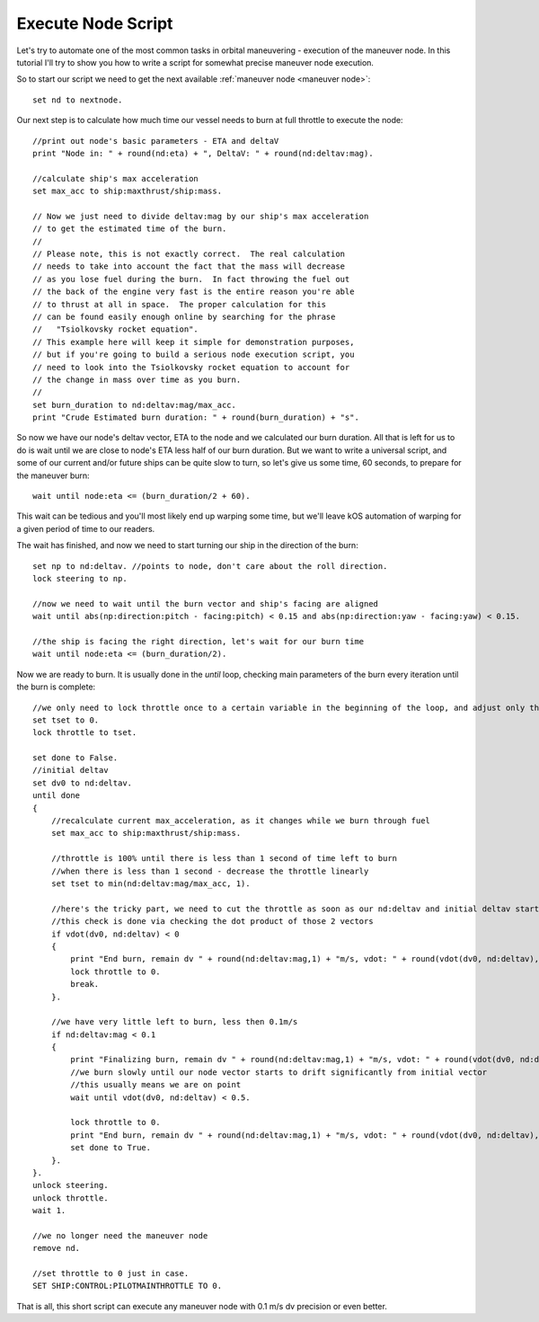 .. _exenode:

Execute Node Script
===================

Let's try to automate one of the most common tasks in orbital maneuvering - execution of the maneuver node. In this tutorial I'll try to show you how to write a script for somewhat precise maneuver node execution.

So to start our script we need to get the next available :ref:`maneuver node <maneuver node>`::

    set nd to nextnode.

Our next step is to calculate how much time our vessel needs to burn at full throttle to execute the node::

    //print out node's basic parameters - ETA and deltaV
    print "Node in: " + round(nd:eta) + ", DeltaV: " + round(nd:deltav:mag).

    //calculate ship's max acceleration
    set max_acc to ship:maxthrust/ship:mass.

    // Now we just need to divide deltav:mag by our ship's max acceleration
    // to get the estimated time of the burn.
    //
    // Please note, this is not exactly correct.  The real calculation
    // needs to take into account the fact that the mass will decrease
    // as you lose fuel during the burn.  In fact throwing the fuel out
    // the back of the engine very fast is the entire reason you're able
    // to thrust at all in space.  The proper calculation for this
    // can be found easily enough online by searching for the phrase
    //   "Tsiolkovsky rocket equation".
    // This example here will keep it simple for demonstration purposes,
    // but if you're going to build a serious node execution script, you
    // need to look into the Tsiolkovsky rocket equation to account for
    // the change in mass over time as you burn.
    //
    set burn_duration to nd:deltav:mag/max_acc.
    print "Crude Estimated burn duration: " + round(burn_duration) + "s".

So now we have our node's deltav vector, ETA to the node and we calculated our burn duration. All that is left for us to do is wait until we are close to node's ETA less half of our burn duration. But we want to write a universal script, and some of our current and/or future ships can be quite slow to turn, so let's give us some time, 60 seconds, to prepare for the maneuver burn::

    wait until node:eta <= (burn_duration/2 + 60).

This wait can be tedious and you'll most likely end up warping some time, but we'll leave kOS automation of warping for a given period of time to our readers.

The wait has finished, and now we need to start turning our ship in the direction of the burn::

    set np to nd:deltav. //points to node, don't care about the roll direction.
    lock steering to np.

    //now we need to wait until the burn vector and ship's facing are aligned
    wait until abs(np:direction:pitch - facing:pitch) < 0.15 and abs(np:direction:yaw - facing:yaw) < 0.15.

    //the ship is facing the right direction, let's wait for our burn time
    wait until node:eta <= (burn_duration/2).

Now we are ready to burn. It is usually done in the `until` loop, checking main parameters of the burn every iteration until the burn is complete::

    //we only need to lock throttle once to a certain variable in the beginning of the loop, and adjust only the variable itself inside it
    set tset to 0.
    lock throttle to tset.

    set done to False.
    //initial deltav
    set dv0 to nd:deltav.
    until done
    {
        //recalculate current max_acceleration, as it changes while we burn through fuel
        set max_acc to ship:maxthrust/ship:mass.

        //throttle is 100% until there is less than 1 second of time left to burn
        //when there is less than 1 second - decrease the throttle linearly
        set tset to min(nd:deltav:mag/max_acc, 1).

        //here's the tricky part, we need to cut the throttle as soon as our nd:deltav and initial deltav start facing opposite directions
        //this check is done via checking the dot product of those 2 vectors
        if vdot(dv0, nd:deltav) < 0
        {
            print "End burn, remain dv " + round(nd:deltav:mag,1) + "m/s, vdot: " + round(vdot(dv0, nd:deltav),1).
            lock throttle to 0.
            break.
        }.

        //we have very little left to burn, less then 0.1m/s
        if nd:deltav:mag < 0.1
        {
            print "Finalizing burn, remain dv " + round(nd:deltav:mag,1) + "m/s, vdot: " + round(vdot(dv0, nd:deltav),1).
            //we burn slowly until our node vector starts to drift significantly from initial vector
            //this usually means we are on point
            wait until vdot(dv0, nd:deltav) < 0.5.

            lock throttle to 0.
            print "End burn, remain dv " + round(nd:deltav:mag,1) + "m/s, vdot: " + round(vdot(dv0, nd:deltav),1).
            set done to True.
        }.
    }.
    unlock steering.
    unlock throttle.
    wait 1.

    //we no longer need the maneuver node
    remove nd.

    //set throttle to 0 just in case.
    SET SHIP:CONTROL:PILOTMAINTHROTTLE TO 0.

That is all, this short script can execute any maneuver node with 0.1 m/s dv precision or even better.
